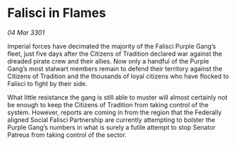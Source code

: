 * Falisci in Flames

/04 Mar 3301/

Imperial forces have decimated the majority of the Falisci Purple Gang’s fleet, just five days after the Citizens of Tradition declared war against the dreaded pirate crew and their allies. Now only a handful of the Purple Gang’s most stalwart members remain to defend their territory against the Citizens of Tradition and the thousands of loyal citizens who have flocked to Falisci to fight by their side. 

What little resistance the gang is still able to muster will almost certainly not be enough to keep the Citizens of Tradition from taking control of the system. However, reports are coming in from the region that the Federally aligned Social Falisci Partnership are currently attempting to bolster the Purple Gang’s numbers in what is surely a futile attempt to stop Senator Patreus from taking control of the sector.